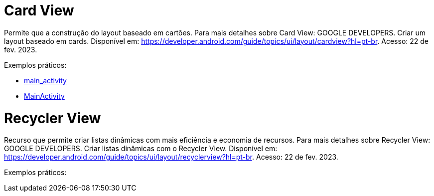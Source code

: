 = Card View

Permite que a construção do layout baseado em cartões. Para mais detalhes sobre Card View: GOOGLE DEVELOPERS. Criar um layout baseado em cards. Disponível
em: https://developer.android.com/guide/topics/ui/layout/cardview?hl=pt-br. Acesso: 22 de fev. 2023.

Exemplos práticos:

- link:um/main_activity.xml[main_activity]

- link:um/MainActivity.java[MainActivity]


= Recycler View

Recurso que permite criar listas dinâmicas com mais eficiência e economia de recursos. Para mais detalhes sobre Recycler View: GOOGLE DEVELOPERS. Criar listas dinâmicas com o Recycler View. Disponível em: https://developer.android.com/guide/topics/ui/layout/recyclerview?hl=pt-br. Acesso: 22 de fev. 2023.

Exemplos práticos:





